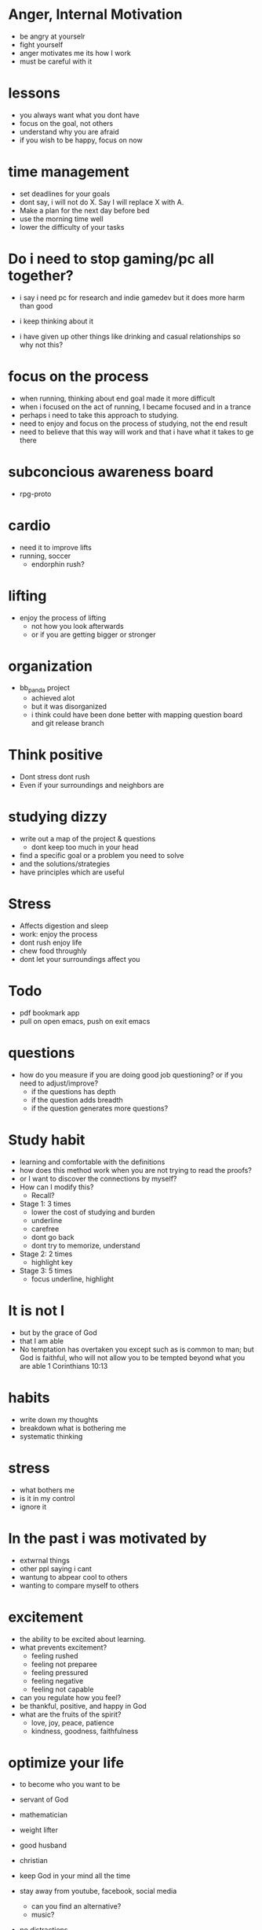 * Anger, Internal Motivation
+ be angry at yourselr
+ fight yourself
+ anger motivates me its how I work
+ must be careful with it
* lessons
+ you always want what you dont have
+ focus on the goal, not others
+ understand why you are afraid
+ if you wish to be happy, focus on now
* time management
+ set deadlines for your goals
+ dont say, i will not do X. Say I will replace X with A.
+ Make a plan for the next day before bed
+ use the morning time well
+ lower the difficulty of your tasks

* Do i need to stop gaming/pc all together?
+ i say i need pc for research and indie gamedev but it does more harm than good
+ i keep thinking about it

+ i have given up other things like drinking and casual relationships so why not this?

* focus on the process
+ when running, thinking about end goal made it more difficult
+ when i focused on the act of running, I became focused and in a trance
+ perhaps i need to take this approach to studying.
+ need to enjoy and focus on the process of studying, not the end result
+ need to believe that this way will work and that i have what it takes to ge there
* subconcious awareness board
+ rpg-proto

* cardio
+ need it to improve lifts
+ running, soccer
  + endorphin rush?
* lifting
+ enjoy the process of lifting
  + not how you look afterwards
  + or if you are getting bigger or stronger

* organization
+ bb_panda project
  + achieved alot
  + but it was disorganized
  + i think could have been done better with mapping question board and git release branch
* Think positive
+ Dont stress dont rush
+ Even if your surroundings and neighbors are


* studying dizzy
+ write out a map of the project & questions
  + dont keep too much in your head
+ find a specific goal or a problem you need to solve
+ and the solutions/strategies
+ have principles which are useful

* Stress
+ Affects digestion and sleep
+ work: enjoy the process
+ dont rush enjoy life
+ chew food throughly
+ dont let your surroundings affect you


* Todo
+ pdf bookmark app
+ pull on open emacs, push on exit emacs



* questions
+ how do you measure if you are doing good job questioning? or if you need to adjust/improve?
  + if the questions has depth
  + if the question adds breadth
  + if the question generates more questions?

* Study habit
+ learning and comfortable with the definitions
+ how does this method work when you are not trying to read the proofs?
+ or I want to discover the connections by myself?
+ How can I modify this?
  + Recall?

+ Stage 1: 3 times
  + lower the cost of studying and burden
  + underline
  + carefree
  + dont go back
  + dont try to memorize, understand
+ Stage 2: 2 times
  + highlight key
+ Stage 3: 5 times
  + focus underline, highlight
  

* It is not I
+ but by the grace of God
+ that I am able
+ No temptation has overtaken you except such as is common to man; but God is faithful, who will not allow you to be tempted beyond what you are able 1 Corinthians 10:13

* habits
+ write down my thoughts
+ breakdown what is bothering me
+ systematic thinking

* stress
+ what bothers me
+ is it in my control
+ ignore it

* In the past i was motivated by
+ extwrnal things
+ other ppl saying i cant
+ wantung to abpear cool to others
+ wanting to compare myself to others


* excitement
+ the ability to be excited about learning.
+ what prevents excitement?
  + feeling rushed
  + feeling not preparee
  + feeling pressured
  + feeling negative
  + feeling not capable
+ can you regulate how you feel?
+ be thankful, positive, and happy in God
+ what are the fruits of the spirit?
  + love, joy, peace, patience
  + kindness, goodness, faithfulness

* optimize your life
+ to become who you want to be
+ servant of God
+ mathematician
+ weight lifter
+ good husband
+ christian

+ keep God in your mind all the time
+ stay away from youtube, facebook, social media
  + can you find an alternative?
  + music?

+ no distractions
  + social media

+ dont play stressful games
  + valorant
  + league
  + elden ring
  + wow

+ healthy habits
  + cold showers
  + hitt 3 times a day
  + sleep early
  + eat healthy

